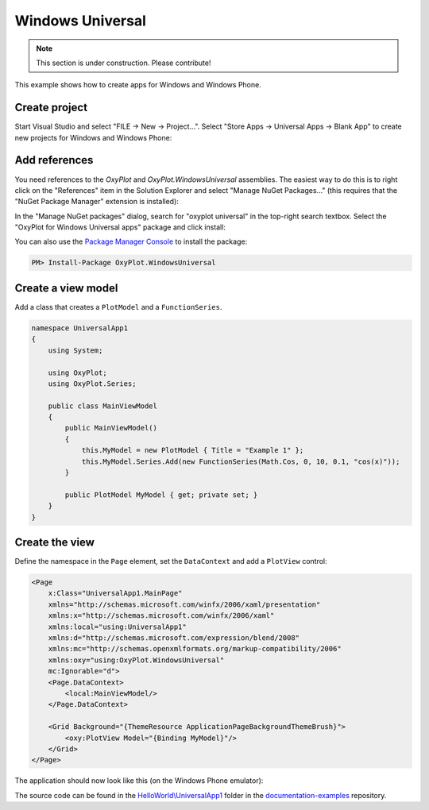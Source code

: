 =================
Windows Universal
=================

.. note:: This section is under construction. Please contribute!


This example shows how to create apps for Windows and Windows Phone.


Create project
--------------

Start Visual Studio and select "FILE -> New -> Project...". Select "Store Apps -> Universal Apps -> Blank App" to 
create new projects for Windows and Windows Phone:

.. image:: windows-universal-app-new-project.png


Add references
--------------

You need references to the `OxyPlot` and `OxyPlot.WindowsUniversal` assemblies. The easiest way to do this is to right click on the "References" item in the Solution Explorer and select "Manage NuGet Packages..." (this requires that the "NuGet Package Manager" extension is installed):

.. image:: windows-universal-app-add-reference.png

In the "Manage NuGet packages" dialog, search for "oxyplot universal" in the top-right search textbox. 
Select the "OxyPlot for Windows Universal apps" package and click install:

.. image:: windows-universal-app-install-package.png

You can also use the `Package Manager Console <http://docs.nuget.org/docs/start-here/using-the-package-manager-console>`_ to install the package:

.. sourcecode:: bat

    PM> Install-Package OxyPlot.WindowsUniversal


Create a view model
-------------------

Add a class that creates a ``PlotModel`` and a ``FunctionSeries``.

.. sourcecode:: csharp

    namespace UniversalApp1
    {
        using System;

        using OxyPlot;
        using OxyPlot.Series;

        public class MainViewModel
        {
            public MainViewModel()
            {
                this.MyModel = new PlotModel { Title = "Example 1" };
                this.MyModel.Series.Add(new FunctionSeries(Math.Cos, 0, 10, 0.1, "cos(x)"));
            }

            public PlotModel MyModel { get; private set; }
        }
    }


Create the view
---------------

Define the namespace in the ``Page`` element, set the ``DataContext`` and add a ``PlotView`` control:

.. sourcecode:: xml

    <Page
        x:Class="UniversalApp1.MainPage"
        xmlns="http://schemas.microsoft.com/winfx/2006/xaml/presentation"
        xmlns:x="http://schemas.microsoft.com/winfx/2006/xaml"
        xmlns:local="using:UniversalApp1"
        xmlns:d="http://schemas.microsoft.com/expression/blend/2008"
        xmlns:mc="http://schemas.openxmlformats.org/markup-compatibility/2006"
        xmlns:oxy="using:OxyPlot.WindowsUniversal"
        mc:Ignorable="d">
        <Page.DataContext>
            <local:MainViewModel/>
        </Page.DataContext>

        <Grid Background="{ThemeResource ApplicationPageBackgroundThemeBrush}">
            <oxy:PlotView Model="{Binding MyModel}"/>
        </Grid>
    </Page>

The application should now look like this (on the Windows Phone emulator):

.. image:: windows-universal-app-example1.png

The source code can be found in the `HelloWorld\\UniversalApp1 <https://github.com/oxyplot/documentation-examples/tree/master/HelloWorld/UniversalApp1>`_ folder in the `documentation-examples <https://github.com/oxyplot/documentation-examples>`_ repository.